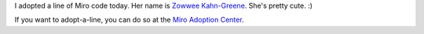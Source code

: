.. title: Adopted a line
.. slug: adoptaline2
.. date: 2009-06-23 17:55:40
.. tags: work, miro

I adopted a line of Miro code today.  Her name is 
`Zowwee Kahn-Greene <http://getmiro.com/adopt/adoptee/357/28e665/>`_.
She's pretty cute.  :)

If you want to adopt-a-line, you can do so at the 
`Miro Adoption Center <https://getmiro.com/adopt/>`_.
